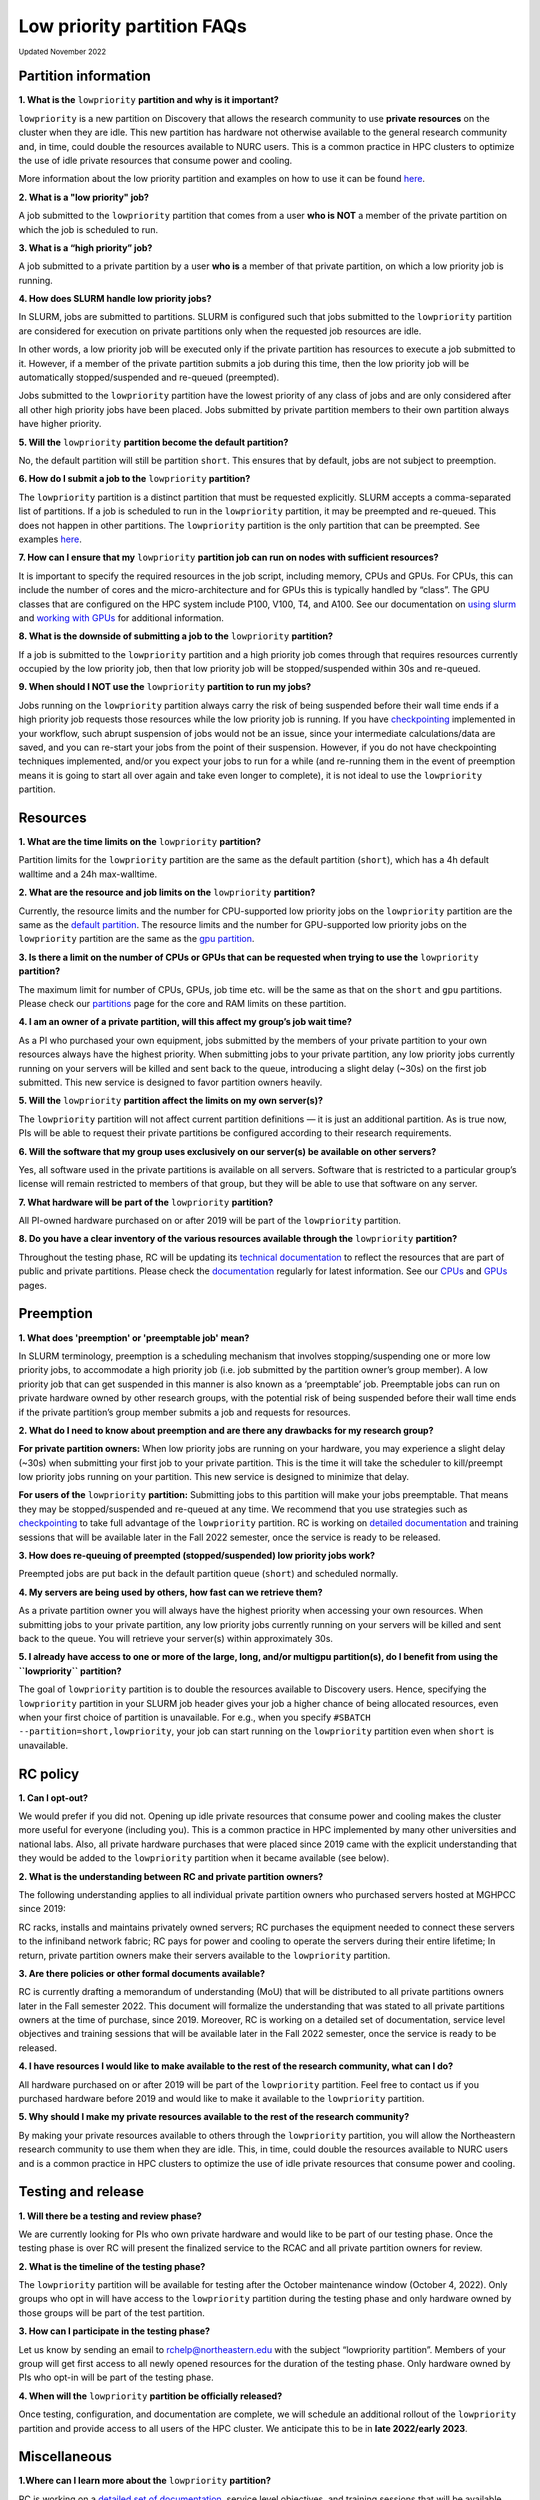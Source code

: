 .. _partition_names:

**********
Low priority partition FAQs
**********
:sub:`Updated November 2022`

Partition information
===================

**1. What is the** ``lowpriority`` **partition and why is it important?**

``lowpriority`` is a new partition on Discovery that allows the research community to use **private resources** on 
the cluster when they are idle. This new partition has hardware not otherwise available to the general research 
community and, in time, could double the resources available to NURC users. This is a common practice in HPC clusters 
to optimize the use of idle private resources that consume power and cooling. 

More information about the low priority partition and examples on how to use it can be 
found `here <https://northeastern-university-rc-public-documentation--19.com.readthedocs.build/en/19/hardware/lowpriority.html>`_. 

**2. What is a "low priority" job?**

A job submitted to the ``lowpriority`` partition that comes from a user **who is NOT** a member of the private 
partition on which the job is scheduled to run.

**3. What is a “high priority” job?**

A job submitted to a private partition by a user **who is** a member of that private partition, on which a low 
priority job is running.

**4. How does SLURM handle low priority jobs?**

In SLURM, jobs are submitted to partitions. SLURM is configured such that jobs submitted to the ``lowpriority`` 
partition are considered for execution on private partitions only when the requested job resources are idle. 

In other words, a low priority job will be executed only if the private partition has resources to execute a 
job submitted to it. However, if a member of the private partition submits a job during this time, then the low 
priority job will be automatically stopped/suspended and re-queued (preempted). 

Jobs submitted to the ``lowpriority`` partition have the lowest priority of any class of jobs and are only considered 
after all other high priority jobs have been placed. Jobs submitted by private partition members to their own 
partition always have higher priority. 

**5. Will the** ``lowpriority`` **partition become the default partition?**

No, the default partition will still be partition ``short``. This ensures that by default, jobs are not subject to preemption.

**6. How do I submit a job to the** ``lowpriority`` **partition?**

The ``lowpriority`` partition is a distinct partition that must be requested explicitly. SLURM accepts a 
comma-separated list of partitions. If a job is scheduled to run in the ``lowpriority`` partition, it may be 
preempted and re-queued. This does not happen in other partitions. The ``lowpriority`` partition is the only partition 
that can be preempted. See examples `here <https://northeastern-university-rc-public-documentation--19.com.readthedocs.build/en/19/hardware/lowpriority.html>`_.

**7. How can I ensure that my** ``lowpriority`` **partition job can run on nodes with sufficient resources?**

It is important to specify the required resources in the job script, including memory, CPUs and GPUs. For CPUs, this can include the number of cores 
and the micro-architecture and for GPUs this is typically handled by “class”. The GPU classes that are configured on 
the HPC system include P100, V100, T4, and A100. See our documentation on `using slurm <https://rc-docs.northeastern.edu/en/latest/using-discovery/usingslurm.html>`_ and 
`working with GPUs <https://rc-docs.northeastern.edu/en/latest/using-discovery/workingwithgpu.html#working-gpus>`_ for additional information.

**8. What is the downside of submitting a job to the** ``lowpriority`` **partition?**

If a job is submitted to the ``lowpriority`` partition and a high priority job comes through that requires resources 
currently occupied by the low priority job, then that low priority job will be stopped/suspended within 30s and 
re-queued. 

**9. When should I NOT use the** ``lowpriority`` **partition to run my jobs?**

Jobs running on the ``lowpriority`` partition always carry the risk of being suspended before their wall time ends 
if a high priority job requests those resources while the low priority job is running. If you have 
`checkpointing <https://rc-docs.northeastern.edu/en/latest/best-practices/checkpointing.html>`_ implemented in your 
workflow, such abrupt suspension of jobs would not be an issue, since your intermediate calculations/data are saved, 
and you can re-start your jobs from the point of their suspension. However, if you do not have checkpointing 
techniques implemented, and/or you expect your jobs to run for a while (and re-running them in the event of 
preemption means it is going to start all over again and take even longer to complete), it is not ideal to use 
the ``lowpriority`` partition. 

Resources
===================

**1. What are the time limits on the** ``lowpriority`` **partition?**

Partition limits for the ``lowpriority`` partition are the same as the default partition (``short``), which has a 4h 
default walltime and a 24h max-walltime.

**2. What are the resource and job limits on the** ``lowpriority`` **partition?**

Currently, the resource limits and the number for CPU-supported low priority jobs on the ``lowpriority`` partition 
are the same as the `default partition <https://rc-docs.northeastern.edu/en/latest/hardware/partitions.html>`_. The 
resource limits and the number for GPU-supported low priority jobs on the ``lowpriority`` partition are the same as 
the `gpu partition <https://rc-docs.northeastern.edu/en/latest/hardware/partitions.html>`_.

**3. Is there a limit on the number of CPUs or GPUs that can be requested when trying to use the** ``lowpriority`` **partition?**

The maximum limit for number of CPUs, GPUs, job time etc. will be the same as that on the ``short`` and ``gpu`` partitions. 
Please check our `partitions <https://rc-docs.northeastern.edu/en/latest/hardware/partitions.html>`_ page for the 
core and RAM limits on these partition. 

**4. I am an owner of a private partition, will this affect my group’s job wait time?**

As a PI who purchased your own equipment, jobs submitted by the members of your private partition to your own 
resources always have the highest priority. When submitting jobs to your private partition, any low priority jobs 
currently running on your servers will be killed and sent back to the queue, introducing a slight delay (~30s) on 
the first job submitted. This new service is designed to favor partition owners heavily.

**5. Will the** ``lowpriority`` **partition affect the limits on my own server(s)?**

The ``lowpriority`` partition will not affect current partition definitions — it is just an additional partition. As 
is true now, PIs will be able to request their private partitions be configured according to their research 
requirements. 

**6. Will the software that my group uses exclusively on our server(s) be available on other servers?**

Yes, all software used in the private partitions is available on all servers. Software that is restricted to a 
particular group’s license will remain restricted to members of that group, but they will be able to use that 
software on any server. 

**7. What hardware will be part of the** ``lowpriority`` **partition?**

All PI-owned hardware purchased on or after 2019 will be part of the ``lowpriority`` partition.

**8. Do you have a clear inventory of the various resources available through the** ``lowpriority`` **partition?**

Throughout the testing phase, RC will be updating its `technical documentation <https://northeastern-university-rc-public-documentation--19.com.readthedocs.build/en/19/hardware/lowpriority.html>`_ 
to reflect the resources that are part of public and private partitions. Please check the `documentation <https://northeastern-university-rc-public-documentation--19.com.readthedocs.build/en/19/hardware/lowpriority.html>`_ regularly for latest information. 
See our `CPUs <https://rc-docs.northeastern.edu/en/latest/hardware/hardware_overview.html>`_ and `GPUs <https://rc-docs.northeastern.edu/en/latest/using-discovery/workingwithgpu.html#working-gpus>`_ pages.

Preemption
===================

**1. What does 'preemption' or 'preemptable job' mean?**

In SLURM terminology, preemption is a scheduling mechanism that involves stopping/suspending one or more 
low priority jobs, to accommodate a high priority job (i.e. job submitted by the partition owner’s group member). 
A low priority job that can get suspended in this manner is also known as a ‘preemptable’ job. Preemptable jobs 
can run on private hardware owned by other research groups, with the potential risk of being suspended before their 
wall time ends if the private partition’s group member submits a job and requests for resources. 

**2. What do I need to know about preemption and are there any drawbacks for my research group?**

**For private partition owners:** 
When low priority jobs are running on your hardware, you may experience a slight delay (~30s) when submitting your 
first job to your private partition. This is the time it will take the scheduler to kill/preempt low priority jobs 
running on your partition. This new service is designed to minimize that delay.

**For users of the** ``lowpriority`` **partition:** 
Submitting jobs to this partition will make your jobs preemptable. That means they may be stopped/suspended and 
re-queued at any time. We recommend that you use strategies such as 
`checkpointing <https://rc-docs.northeastern.edu/en/latest/best-practices/checkpointing.html>`_ to take full advantage 
of the ``lowpriority`` partition. RC is working on `detailed documentation <https://northeastern-university-rc-public-documentation--19.com.readthedocs.build/en/19/hardware/lowpriority.html>`_
and training sessions that will be available later in the Fall 2022 semester, once the service is ready to be released.

**3. How does re-queuing of preempted (stopped/suspended) low priority jobs work?**

Preempted jobs are put back in the default partition queue (``short``) and scheduled normally.

**4. My servers are being used by others, how fast can we retrieve them?**

As a private partition owner you will always have the highest priority when accessing your own resources. When 
submitting jobs to your private partition, any low priority jobs currently running on your servers will be killed 
and sent back to the queue. You will retrieve your server(s) within approximately 30s.

**5. I already have access to one or more of the large, long, and/or multigpu partition(s), do I benefit from 
using the ``lowpriority`` partition?**

The goal of ``lowpriority`` partition is to double the resources available to Discovery users. Hence, specifying 
the ``lowpriority`` partition in your SLURM job header gives your job a higher chance of being allocated resources, 
even when your first choice of partition is unavailable. For e.g., when you specify 
``#SBATCH --partition=short,lowpriority``, your job can start running on the ``lowpriority`` partition even when ``short`` 
is unavailable. 

RC policy
===================

**1. Can I opt-out?**

We would prefer if you did not. Opening up idle private resources that consume power and cooling makes the cluster 
more useful for everyone (including you). This is a common practice in HPC implemented by many other universities and 
national labs. Also, all private hardware purchases that were placed since 2019 came with the explicit understanding 
that they would be added to the ``lowpriority`` partition when it became available (see below).  

**2. What is the understanding between RC and private partition owners?**

The following understanding applies to all individual private partition owners who purchased servers hosted at MGHPCC since 2019:

RC racks, installs and maintains privately owned servers; RC purchases the equipment needed to connect these servers 
to the infiniband network fabric; RC pays for power and cooling to operate the servers during their entire lifetime; 
In return, private partition owners make their servers available to the ``lowpriority`` partition.

**3. Are there policies or other formal documents available?**

RC is currently drafting a memorandum of understanding (MoU) that will be distributed to all private partitions 
owners later in the Fall semester 2022. This document will formalize the understanding that was stated to all 
private partitions owners at the time of purchase, since 2019. Moreover, RC is working on a detailed set of 
documentation, service level objectives and training sessions that will be available later in the Fall 2022 semester, 
once the service is ready to be released.

**4. I have resources I would like to make available to the rest of the research community, what can I do?**

All hardware purchased on or after 2019 will be part of the ``lowpriority`` partition. Feel free to contact us if you 
purchased hardware before 2019 and would like to make it available to the ``lowpriority`` partition.

**5. Why should I make my private resources available to the rest of the research community?**

By making your private resources available to others through the ``lowpriority`` partition, you will allow the 
Northeastern research community to use them when they are idle. This, in time, could double the resources available 
to NURC users and is a common practice in HPC clusters to optimize the use of idle private resources that consume 
power and cooling. 


Testing and release
===================

**1. Will there be a testing and review phase?**

We are currently looking for PIs who own private hardware and would like to be part of our testing phase. Once the 
testing phase is over RC will present the finalized service to the RCAC and all private partition owners for review. 

**2. What is the timeline of the testing phase?**

The ``lowpriority`` partition will be available for testing after the October maintenance window (October 4, 2022). 
Only groups who opt in will have access to the ``lowpriority`` partition during the testing phase and only hardware 
owned by those groups will be part of the test partition.

**3. How can I participate in the testing phase?**

Let us know by sending an email to rchelp@northeastern.edu with the subject “lowpriority partition”. Members of your 
group will get first access to all newly opened resources for the duration of the testing phase. Only hardware owned 
by PIs who opt-in will be part of the testing phase.

**4. When will the** ``lowpriority`` **partition be officially released?**

Once testing, configuration, and documentation are complete, we will schedule an additional rollout of 
the ``lowpriority`` partition and provide access to all users of the HPC cluster. We anticipate this to 
be in **late 2022/early 2023**. 

Miscellaneous
===================

**1.Where can I learn more about the** ``lowpriority`` **partition?**

RC is working on a `detailed set of documentation <https://northeastern-university-rc-public-documentation--19.com.readthedocs.build/en/19/hardware/lowpriority.html>`_, 
service level objectives, and training sessions that will be available later in the Fall 2022 semester, once the 
service is ready to be released.

**2. Are there tools or resources available to help me better use and understand the ``lowpriority`` partition?**

Use `checkpointing <https://rc-docs.northeastern.edu/en/latest/best-practices/checkpointing.html>`_ to take full 
advantage of the ``lowpriority`` partition. RC is working on a detailed set of documentation and training sessions 
that will be available later in the Fall 2022 semester to coincide with the release of this new service.

**3. I have additional questions that are not addressed in the FAQs, what do I do?**

Kindly send your questions to `rchelp@northeastern.edu <mailto:rchelp@northeastern.edu>`_ or schedule a consultation 
with us `here <https://rc.northeastern.edu/support/consulting/>`_.